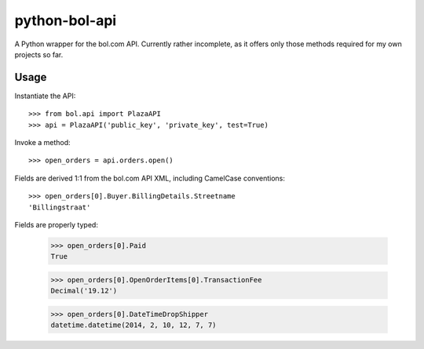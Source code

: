 ==============
python-bol-api
==============

A Python wrapper for the bol.com API. Currently rather incomplete, as
it offers only those methods required for my own projects so far.


Usage
=====

Instantiate the API::

    >>> from bol.api import PlazaAPI
    >>> api = PlazaAPI('public_key', 'private_key', test=True)

Invoke a method::

    >>> open_orders = api.orders.open()

Fields are derived 1:1 from the bol.com API XML, including
CamelCase conventions::

    >>> open_orders[0].Buyer.BillingDetails.Streetname
    'Billingstraat'

Fields are properly typed:

    >>> open_orders[0].Paid
    True

    >>> open_orders[0].OpenOrderItems[0].TransactionFee
    Decimal('19.12')

    >>> open_orders[0].DateTimeDropShipper
    datetime.datetime(2014, 2, 10, 12, 7, 7)
